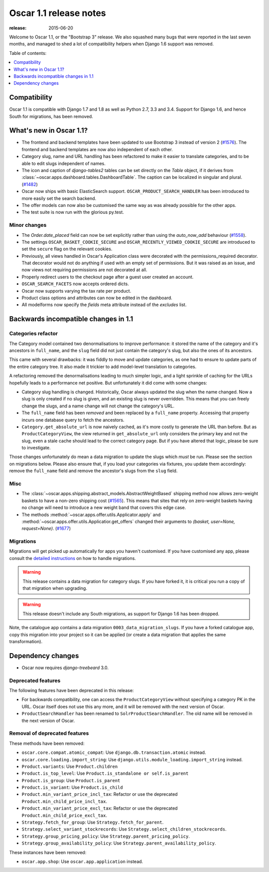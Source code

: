 =======================
Oscar 1.1 release notes
=======================

:release: 2015-06-20

Welcome to Oscar 1.1, or the "Bootstrap 3" release. We also squashed
many bugs that were reported in the last seven months, and managed to shed
a lot of compatibility helpers when Django 1.6 support was removed.

Table of contents:

.. contents::
    :local:
    :depth: 1


.. _compatibility_of_1.1:

Compatibility
-------------

Oscar 1.1 is compatible with Django 1.7 and 1.8 as well as Python 2.7,
3.3 and 3.4.  Support for Django 1.6, and hence South for migrations, has been
removed.

.. _new_in_1.1:

What's new in Oscar 1.1?
------------------------

* The frontend and backend templates have been updated to use Bootstrap 3 
  instead of version 2 (`#1576`_). The frontend and backend templates are now
  also independent of each other.
* Category slug, name and URL handling has been refactored to make it easier to
  translate categories, and to be able to edit slugs independent of names.
* The icon and caption of `django-tables2` tables can be set directly on the `Table` object, if it
  derives from :class:`~oscar.apps.dashboard.tables.DashboardTable`. The caption can be localized
  in singular and plural. (`#1482`_)
* Oscar now ships with basic ElasticSearch support.
  ``OSCAR_PRODUCT_SEARCH_HANDLER`` has been introduced to more easily set the search backend.
* The offer models can now also be customised the same way as was already 
  possible for the other apps.
* The test suite is now run with the glorious py.test.

.. _`#1576`: https://github.com/django-oscar/django-oscar/pull/1576
.. _`#1482`: https://github.com/django-oscar/django-oscar/pull/1482


.. _minor_changes_in_1.1:

Minor changes
~~~~~~~~~~~~~

- The `Order.date_placed` field can now be set explicitly rather than using the
  `auto_now_add` behaviour (`#1558`_).

- The settings ``OSCAR_BASKET_COOKIE_SECURE`` and ``OSCAR_RECENTLY_VIEWED_COOKIE_SECURE``
  are introduced to set the ``secure`` flag on the relevant cookies.

- Previously, all views handled in Oscar's Application class were decorated
  with the permissions_required decorator. That decorator would not do
  anything if used with an empty set of permissions. But it was raised as an
  issue, and now views not requiring permissions are not decorated at all.

- Properly redirect users to the checkout page after a guest user created an
  account.

- ``OSCAR_SEARCH_FACETS`` now accepts ordered dicts.

- Oscar now supports varying the tax rate per product.

- Product class options and attributes can now be edited in the dashboard.

- All modelforms now specify the `fields` meta attribute instead of the `excludes` list.

.. _`#1558`: https://github.com/django-oscar/django-oscar/pull/1558


.. _incompatible_changes_in_1.1:

Backwards incompatible changes in 1.1
-------------------------------------

Categories refactor
~~~~~~~~~~~~~~~~~~~
The Category model contained two denormalisations to improve performance: it
stored the name of the category and it's ancestors in ``full_name``, and the
``slug`` field did not just contain the category's slug, but also the ones of
its ancestors.

This came with several drawbacks: it was fiddly to move and update categories,
as one had to ensure to update parts of the entire category tree. It also
made it trickier to add model-level translation to categories.

A refactoring removed the denormalisations leading to much simpler logic,
and a light sprinkle of caching for the URLs hopefully leads to a performance
net positive. But unfortunately it did come with some changes:

* Category slug handling is changed. Historically, Oscar always updated the
  slug when the name changed. Now a slug is only created if no slug is given,
  and an existing slug is never overridden. This means that you can freely
  change the slugs, and a name change will not change the category's URL.
* The ``full_name`` field has been *removed* and been replaced by a
  ``full_name`` property. Accessing that property incurs one database query to
  fetch the ancestors.
* ``Category.get_absolute_url`` is now naively cached, as it's more costly to
  generate the URL than before. But as ``ProductCategoryView``, the view
  returned in ``get_absolute_url`` only considers the primary key and not the
  slug, even a stale cache should lead to the correct category page. But if
  you have altered that logic, please be sure to investigate.

Those changes unfortunately do mean a data migration to update the slugs
which *must* be run. Please see the section on migrations below. Please also
ensure that, if you load your categories via fixtures, you update them
accordingly: remove the ``full_name`` field and remove the ancestor's slugs
from the ``slug`` field.

Misc
~~~~

* The :class:`~oscar.apps.shipping.abstract_models.AbstractWeightBased` shipping
  method now allows zero-weight baskets to have a non-zero shipping cost
  (`#1565`_). This means that sites that rely on zero-weight baskets having no
  change will need to introduce a new weight band that covers this edge case.

* The methods :method:`~oscar.apps.offer.utils.Applicator.apply` and
  :method:`~oscar.apps.offer.utils.Applicatior.get_offers` changed their
  arguments to `(basket, user=None, request=None)`. (`#1677`_)

.. _`#1565`: https://github.com/django-oscar/django-oscar/pull/1565
.. _`#1677`: https://github.com/django-oscar/django-oscar/pull/1677

Migrations
~~~~~~~~~~

Migrations will get picked up automatically for apps you haven't customised.
If you have customised any app, please consult the
`detailed instructions <topics/upgrading>`_ on how to handle migrations.

.. warning::
   This release contains a data migration for category slugs.  If you have
   forked it, it is critical you run a copy of that migration when upgrading.

.. warning::
   This release doesn't include any South migrations, as support for Django
   1.6 has been dropped.

Note, the catalogue app contains a data migration ``0003_data_migration_slugs``.
If you have a forked catalogue app, copy this migration into your project so it
can be applied (or create a data migration that applies the same transformation).

Dependency changes
------------------

* Oscar now requires `django-treebeard` 3.0.

.. _deprecated_features_in_1.1:

Deprecated features
~~~~~~~~~~~~~~~~~~~

The following features have been deprecated in this release:

* For backwards compatibility, one can access the ``ProductCategoryView``
  without specifying a category PK in the URL. Oscar itself does not
  use this any more, and it will be removed with the next version of Oscar.

* ``ProductSearchHandler`` has been renamed to ``SolrProductSearchHandler``.
  The old name will be removed in the next version of Oscar.

Removal of deprecated features
~~~~~~~~~~~~~~~~~~~~~~~~~~~~~~

These methods have been removed:

* ``oscar.core.compat.atomic_compat``: Use ``django.db.transaction.atomic``
  instead.
* ``oscar.core.loading.import_string``: Use
  ``django.utils.module_loading.import_string`` instead.
* ``Product.variants``: Use ``Product.children``
* ``Product.is_top_level``: Use ``Product.is_standalone or self.is_parent``
* ``Product.is_group``: Use ``Product.is_parent``
* ``Product.is_variant``: Use ``Product.is_child``
* ``Product.min_variant_price_incl_tax``: Refactor or use the deprecated
  ``Product.min_child_price_incl_tax``.
* ``Product.min_variant_price_excl_tax``: Refactor or use the deprecated
  ``Product.min_child_price_excl_tax``.
* ``Strategy.fetch_for_group``: Use ``Strategy.fetch_for_parent``.
* ``Strategy.select_variant_stockrecords``: Use
  ``Strategy.select_children_stockrecords``.
* ``Strategy.group_pricing_policy``: Use ``Strategy.parent_pricing_policy``.
* ``Strategy.group_availability_policy``: Use
  ``Strategy.parent_availability_policy``.

These instances have been removed:

* ``oscar.app.shop``: Use ``oscar.app.application`` instead.
